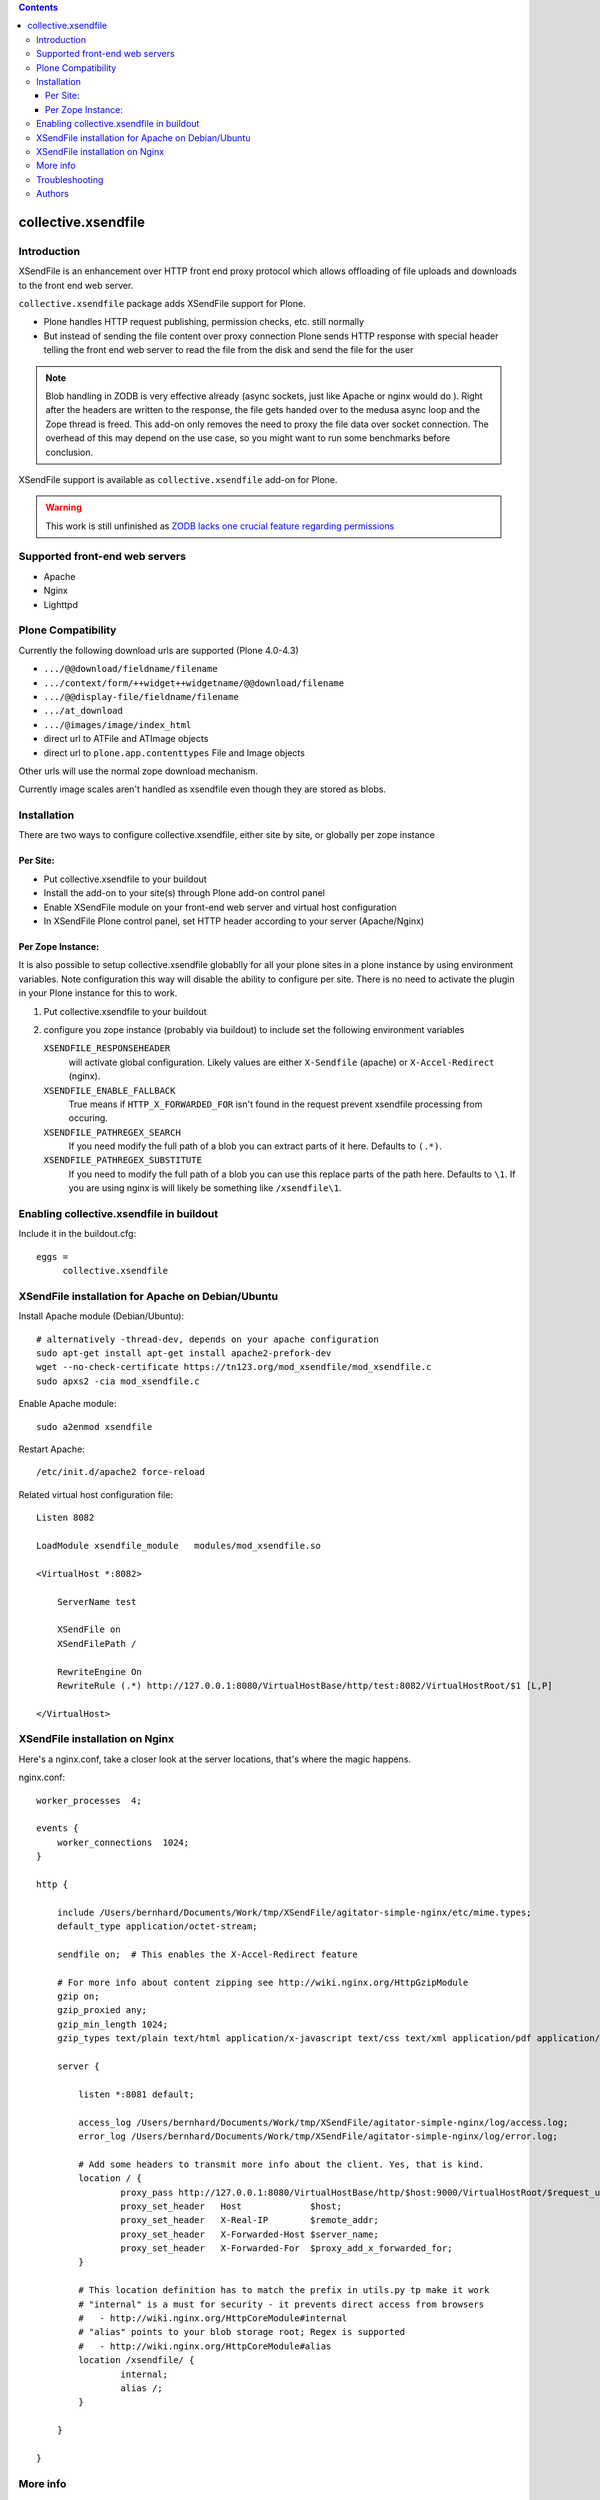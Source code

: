 .. image:: https://secure.travis-ci.org/collective/collective.xsendfile.png
    :target: http://travis-ci.org/collective/collective.xsendfile

.. contents::

==============================================================================
collective.xsendfile
==============================================================================

Introduction
==============

XSendFile is an enhancement over HTTP front end proxy protocol
which allows offloading of file uploads and downloads to the front end web server.

``collective.xsendfile`` package adds XSendFile support for Plone.

* Plone handles HTTP request publishing, permission checks, etc.
  still normally

* But instead of sending the file content over proxy connection Plone sends HTTP response with
  special header telling the front end web server to read the file from the disk and
  send the file for the user

.. note ::

        Blob handling in ZODB is very effective already (async sockets, just like Apache or nginx would do ).
        Right after the headers are written to the response, the file gets handed over to the medusa async loop and the Zope thread is freed.
        This add-on only removes the need to proxy the file data over socket connection.
        The overhead of this may depend on the use case, so you might want to run some
        benchmarks before conclusion.

XSendFile support is available as ``collective.xsendfile`` add-on for Plone.

.. warning ::

        This work is still unfinished as `ZODB lacks one crucial feature regarding permissions <http://stackoverflow.com/questions/6168566/collective-xsendfile-zodb-blobs-and-unix-file-permissions>`_

Supported front-end web servers
=================================

* Apache

* Nginx

* Lighttpd

Plone Compatibility
===================

Currently the following download urls are supported (Plone 4.0-4.3)

* ``.../@@download/fieldname/filename``

* ``.../context/form/++widget++widgetname/@@download/filename``

* ``.../@@display-file/fieldname/filename``

* ``.../at_download``

* ``.../@images/image/index_html``

* direct url to ATFile and ATImage objects

* direct url to ``plone.app.contenttypes`` File and Image objects

Other urls will use the normal zope download mechanism.

Currently image scales aren't handled as xsendfile even though they are stored as blobs.

Installation
==============

There are two ways to configure collective.xsendfile, either site by site, or globally per zope instance

Per Site:
---------

* Put collective.xsendfile to your buildout

* Install the add-on to your site(s) through Plone add-on control panel

* Enable XSendFile module on your front-end web server
  and virtual host configuration

* In XSendFile Plone control panel, set HTTP header according to your server (Apache/Nginx)

Per Zope Instance:
------------------

It is also possible to setup collective.xsendfile globablly for all your plone
sites in a plone instance by using environment variables. Note configuration this way
will disable the ability to configure per site. There is no need to activate the plugin
in your Plone instance for this to work.

1. Put collective.xsendfile to your buildout

2. configure you zope instance (probably via buildout) to include set the following environment variables

   ``XSENDFILE_RESPONSEHEADER``
        will activate global configuration.
        Likely values are either ``X-Sendfile`` (apache) or ``X-Accel-Redirect`` (nginx).

   ``XSENDFILE_ENABLE_FALLBACK``
        True means if ``HTTP_X_FORWARDED_FOR`` isn't found in the request prevent xsendfile processing from occuring.

   ``XSENDFILE_PATHREGEX_SEARCH``
        If you need modify the full path of a blob you can extract parts of it here.
        Defaults to ``(.*)``.

   ``XSENDFILE_PATHREGEX_SUBSTITUTE``
        If you need to modify the full path of a blob you can use this replace parts of the path here.
        Defaults to ``\1``.
        If you are using nginx is will likely be something like ``/xsendfile\1``.


Enabling collective.xsendfile in buildout
====================================================

Include it in the buildout.cfg::

        eggs =
             collective.xsendfile


XSendFile installation for Apache on Debian/Ubuntu
====================================================

Install Apache module (Debian/Ubuntu)::

        # alternatively -thread-dev, depends on your apache configuration
        sudo apt-get install apt-get install apache2-prefork-dev
        wget --no-check-certificate https://tn123.org/mod_xsendfile/mod_xsendfile.c
        sudo apxs2 -cia mod_xsendfile.c


Enable Apache module::

        sudo a2enmod xsendfile

Restart Apache::

        /etc/init.d/apache2 force-reload

Related virtual host configuration file::

        Listen 8082

        LoadModule xsendfile_module   modules/mod_xsendfile.so

        <VirtualHost *:8082>

            ServerName test

            XSendFile on
            XSendFilePath /

            RewriteEngine On
            RewriteRule (.*) http://127.0.0.1:8080/VirtualHostBase/http/test:8082/VirtualHostRoot/$1 [L,P]

        </VirtualHost>

XSendFile installation on Nginx
=================================

Here's a nginx.conf, take a closer look at the server locations, that's where the magic happens.

nginx.conf::

        worker_processes  4;

        events {
            worker_connections  1024;
        }

        http {

            include /Users/bernhard/Documents/Work/tmp/XSendFile/agitator-simple-nginx/etc/mime.types;
            default_type application/octet-stream;

            sendfile on;  # This enables the X-Accel-Redirect feature

            # For more info about content zipping see http://wiki.nginx.org/HttpGzipModule
            gzip on;
            gzip_proxied any;
            gzip_min_length 1024;
            gzip_types text/plain text/html application/x-javascript text/css text/xml application/pdf application/octet-stream;

            server {

                listen *:8081 default;

                access_log /Users/bernhard/Documents/Work/tmp/XSendFile/agitator-simple-nginx/log/access.log;
                error_log /Users/bernhard/Documents/Work/tmp/XSendFile/agitator-simple-nginx/log/error.log;

                # Add some headers to transmit more info about the client. Yes, that is kind.
                location / {
                        proxy_pass http://127.0.0.1:8080/VirtualHostBase/http/$host:9000/VirtualHostRoot/$request_uri;
                        proxy_set_header   Host             $host;
                        proxy_set_header   X-Real-IP        $remote_addr;
                        proxy_set_header   X-Forwarded-Host $server_name;
                        proxy_set_header   X-Forwarded-For  $proxy_add_x_forwarded_for;
                }

                # This location definition has to match the prefix in utils.py tp make it work
                # "internal" is a must for security - it prevents direct access from browsers
                #   - http://wiki.nginx.org/HttpCoreModule#internal
                # "alias" points to your blob storage root; Regex is supported
                #   - http://wiki.nginx.org/HttpCoreModule#alias
                location /xsendfile/ {
                        internal;
                        alias /;
                }

            }

        }


More info
==========

* https://github.com/collective/collective.xsendfile/tree/master/collective/xsendfile

* http://blog.jazkarta.com/2010/09/21/handling-large-files-in-plone-with-ore-bigfile/

* http://svn.objectrealms.net/view/public/browser/ore.bigfile/trunk/ore/bigfile/readme.txt?rev=2353

* `Apache XSendFile installation instructions (Debian/Ubuntu) <http://www.qc4blog.com/?p=547>`_

* http://kovyrin.net/2006/11/01/nginx-x-accel-redirect-php-rails/

* https://tn123.org/mod_xsendfile/

Troubleshooting
===============

If you get HTTP response like::

        OK

        The requested URL /site-images/xxx/cairo.jpg was not found on this server.

It is probably a file permission issue.

Authors
=======

- Peter Holzer peter@agitator.com
- Georg Gogo. BERNHARD gogo@bluedynamics.com
- Mikko Ohtamaa mikko@mfabrik.com
- Jens W. Klein jens@bluedynamics.com
- Dylan Jay software@pretaweb.com

Special thanks to Kapil Thangavelu, we extensively borrowed from his code ;-)

